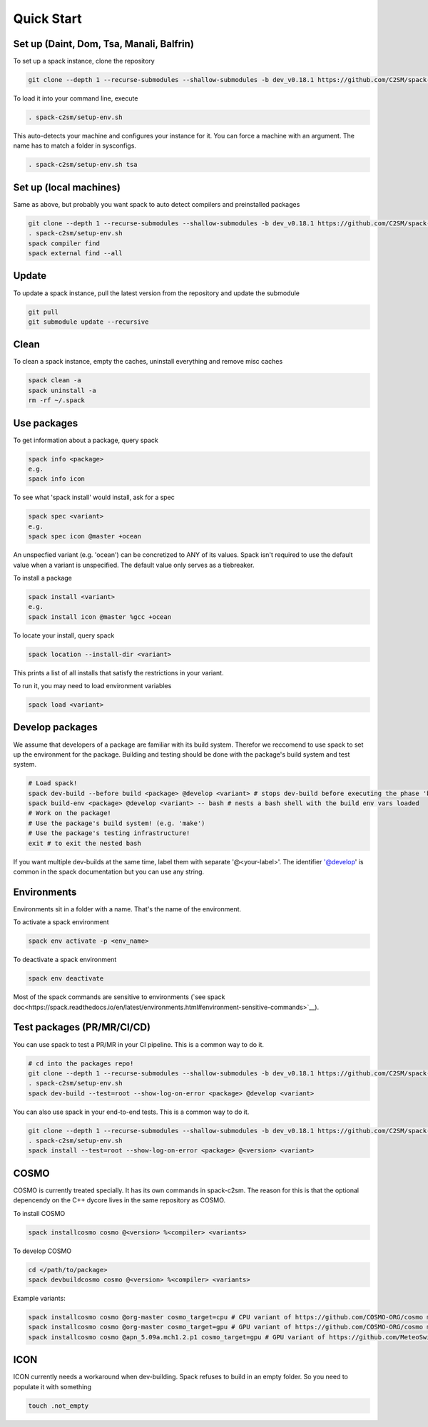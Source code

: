 Quick Start
===========

Set up (Daint, Dom, Tsa, Manali, Balfrin)
-----------------------------------------
To set up a spack instance, clone the repository

.. code-block:: bash

  git clone --depth 1 --recurse-submodules --shallow-submodules -b dev_v0.18.1 https://github.com/C2SM/spack-c2sm.git

To load it into your command line, execute

.. code-block:: bash

  . spack-c2sm/setup-env.sh
This auto-detects your machine and configures your instance for it.
You can force a machine with an argument. The name has to match a folder in sysconfigs.

.. code-block:: bash

  . spack-c2sm/setup-env.sh tsa

Set up (local machines)
-----------------------
Same as above, but probably you want spack to auto detect compilers and preinstalled packages

.. code-block:: bash

  git clone --depth 1 --recurse-submodules --shallow-submodules -b dev_v0.18.1 https://github.com/C2SM/spack-c2sm.git
  . spack-c2sm/setup-env.sh
  spack compiler find
  spack external find --all

Update
------
To update a spack instance, pull the latest version from the repository and update the submodule

.. code-block:: bash

  git pull
  git submodule update --recursive

Clean
-----
To clean a spack instance, empty the caches, uninstall everything and remove misc caches

.. code-block:: bash

  spack clean -a
  spack uninstall -a
  rm -rf ~/.spack

Use packages
------------
To get information about a package, query spack

.. code-block:: bash

  spack info <package>
  e.g.
  spack info icon

To see what 'spack install' would install, ask for a spec

.. code-block:: bash

  spack spec <variant>
  e.g.
  spack spec icon @master +ocean
An unspecfied variant (e.g. 'ocean') can be concretized to ANY of its values. Spack isn't required to use the default value when a variant is unspecified. The default value only serves as a tiebreaker.

To install a package

.. code-block:: bash

  spack install <variant>
  e.g.
  spack install icon @master %gcc +ocean

To locate your install, query spack

.. code-block:: bash

  spack location --install-dir <variant>
This prints a list of all installs that satisfy the restrictions in your variant.

To run it, you may need to load environment variables

.. code-block:: bash

  spack load <variant>

Develop packages
----------------
We assume that developers of a package are familiar with its build system. Therefor we reccomend to use spack to set up the environment for the package. Building and testing should be done with the package's build system and test system.

.. code-block:: bash

  # Load spack!
  spack dev-build --before build <package> @develop <variant> # stops dev-build before executing the phase 'build'
  spack build-env <package> @develop <variant> -- bash # nests a bash shell with the build env vars loaded
  # Work on the package!
  # Use the package's build system! (e.g. 'make')
  # Use the package's testing infrastructure!
  exit # to exit the nested bash
If you want multiple dev-builds at the same time, label them with separate '@<your-label>'.
The identifier '@develop' is common in the spack documentation but you can use any string.

Environments
------------
Environments sit in a folder with a name. That's the name of the environment.

To activate a spack environment

.. code-block:: bash

  spack env activate -p <env_name>

To deactivate a spack environment

.. code-block:: bash

  spack env deactivate

Most of the spack commands are sensitive to environments (`see spack doc<https://spack.readthedocs.io/en/latest/environments.html#environment-sensitive-commands>`__).

Test packages (PR/MR/CI/CD)
---------------------------
You can use spack to test a PR/MR in your CI pipeline.
This is a common way to do it.

.. code-block:: bash

  # cd into the packages repo!
  git clone --depth 1 --recurse-submodules --shallow-submodules -b dev_v0.18.1 https://github.com/C2SM/spack-c2sm.git
  . spack-c2sm/setup-env.sh
  spack dev-build --test=root --show-log-on-error <package> @develop <variant>

You can also use spack in your end-to-end tests.
This is a common way to do it.

.. code-block:: bash

  git clone --depth 1 --recurse-submodules --shallow-submodules -b dev_v0.18.1 https://github.com/C2SM/spack-c2sm.git
  . spack-c2sm/setup-env.sh
  spack install --test=root --show-log-on-error <package> @<version> <variant>


COSMO
-----
COSMO is currently treated specially. It has its own commands in spack-c2sm.
The reason for this is that the optional depencendy on the C++ dycore lives in the same repository as COSMO.

To install COSMO

.. code-block:: bash

  spack installcosmo cosmo @<version> %<compiler> <variants>

To develop COSMO

.. code-block:: bash

  cd </path/to/package>
  spack devbuildcosmo cosmo @<version> %<compiler> <variants>

Example variants:

.. code-block:: bash

  spack installcosmo cosmo @org-master cosmo_target=cpu # CPU variant of https://github.com/COSMO-ORG/cosmo master
  spack installcosmo cosmo @org-master cosmo_target=gpu # GPU variant of https://github.com/COSMO-ORG/cosmo master
  spack installcosmo cosmo @apn_5.09a.mch1.2.p1 cosmo_target=gpu # GPU variant of https://github.com/MeteoSwiss-APN/cosmo/releases/tag/5.09a.mch1.2.p1

ICON
----
ICON currently needs a workaround when dev-building. Spack refuses to build in an empty folder. So you need to populate it with something

.. code-block:: bash

  touch .not_empty
